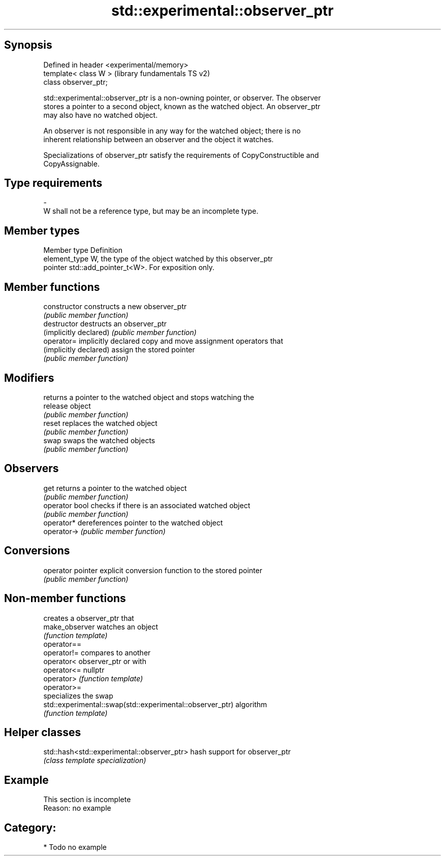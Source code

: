 .TH std::experimental::observer_ptr 3 "Sep  4 2015" "2.0 | http://cppreference.com" "C++ Standard Libary"
.SH Synopsis
   Defined in header <experimental/memory>
   template< class W >                      (library fundamentals TS v2)
   class observer_ptr;

   std::experimental::observer_ptr is a non-owning pointer, or observer. The observer
   stores a pointer to a second object, known as the watched object. An observer_ptr
   may also have no watched object.

   An observer is not responsible in any way for the watched object; there is no
   inherent relationship between an observer and the object it watches.

   Specializations of observer_ptr satisfy the requirements of CopyConstructible and
   CopyAssignable.

.SH Type requirements
   -
   W shall not be a reference type, but may be an incomplete type.

.SH Member types

   Member type  Definition
   element_type W, the type of the object watched by this observer_ptr
   pointer      std::add_pointer_t<W>. For exposition only.

.SH Member functions

   constructor           constructs a new observer_ptr
                         \fI(public member function)\fP
   destructor            destructs an observer_ptr
   (implicitly declared) \fI(public member function)\fP
   operator=             implicitly declared copy and move assignment operators that
   (implicitly declared) assign the stored pointer
                         \fI(public member function)\fP
.SH Modifiers
                         returns a pointer to the watched object and stops watching the
   release               object
                         \fI(public member function)\fP
   reset                 replaces the watched object
                         \fI(public member function)\fP
   swap                  swaps the watched objects
                         \fI(public member function)\fP
.SH Observers
   get                   returns a pointer to the watched object
                         \fI(public member function)\fP
   operator bool         checks if there is an associated watched object
                         \fI(public member function)\fP
   operator*             dereferences pointer to the watched object
   operator->            \fI(public member function)\fP
.SH Conversions
   operator pointer      explicit conversion function to the stored pointer
                         \fI(public member function)\fP

.SH Non-member functions

                                                            creates a observer_ptr that
   make_observer                                            watches an object
                                                            \fI(function template)\fP
   operator==
   operator!=                                               compares to another
   operator<                                                observer_ptr or with
   operator<=                                               nullptr
   operator>                                                \fI(function template)\fP
   operator>=
                                                            specializes the swap
   std::experimental::swap(std::experimental::observer_ptr) algorithm
                                                            \fI(function template)\fP

.SH Helper classes

   std::hash<std::experimental::observer_ptr> hash support for observer_ptr
                                              \fI(class template specialization)\fP

.SH Example

    This section is incomplete
    Reason: no example

.SH Category:

     * Todo no example
